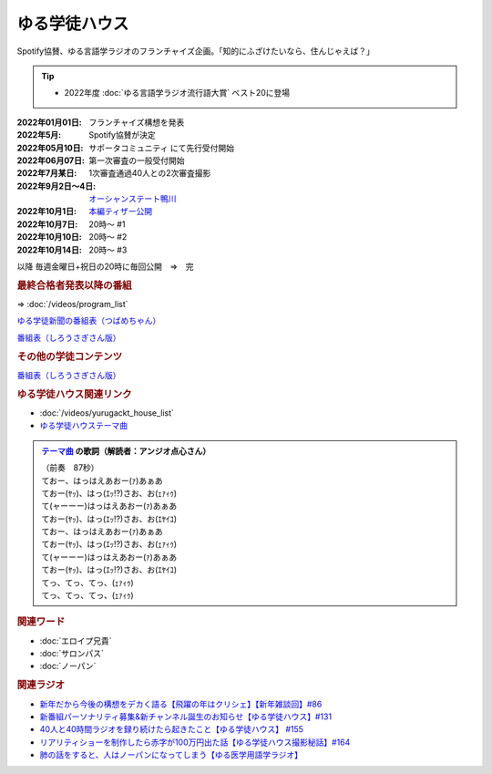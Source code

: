 ゆる学徒ハウス
==========================================
.. glossary::
    ゆる学徒ハウス : ゆ

Spotify協賛、ゆる言語学ラジオのフランチャイズ企画。「知的にふざけたいなら、住んじゃえば？」

.. tip:: 
  * 2022年度 :doc:`ゆる言語学ラジオ流行語大賞` ベスト20に登場

:2022年01月01日: フランチャイズ構想を発表
:2022年5月: Spotify協賛が決定
:2022年05月10日: サポータコミュニティ にて先行受付開始
:2022年06月07日: 第一次審査の一般受付開始
:2022年7月某日: 1次審査通過40人との2次審査撮影
:2022年9月2日～4日: `オーシャンステート鴨川 <https://uyamaresort.com/oceanstate/>`_ 
:2022年10月1日: `本編ティザー公開 <https://youtu.be/4MIjlweOzEU>`_ 
:2022年10月7日: 20時～ #1
:2022年10月10日: 20時～ #2
:2022年10月14日: 20時～ #3

以降 毎週金曜日+祝日の20時に毎回公開　⇒　完

.. rubric:: 最終合格者発表以降の番組

⇒ :doc:`/videos/program_list` 

.. image:: https://pbs.twimg.com/media/FpyqHvUaEAEuHEc?format=jpg&name=large
  :width: 40%

`ゆる学徒新聞の番組表（つばめちゃん） <https://twitter.com/tnmr_xx/status/1629364222797967361>`_ 


.. image:: https://pbs.twimg.com/media/Fl8D0cDagAAPN6z?format=jpg&name=medium
  :width: 40%

.. image:: https://pbs.twimg.com/media/Fl8D0tKagAEn-z3?format=jpg&name=medium
  :width: 40%

`番組表（しろうさぎさん版） <https://twitter.com/_ojimifi/status/1627595126402093057>`_ 

.. rubric:: その他の学徒コンテンツ

.. image:: https://pbs.twimg.com/media/FpZhI4xakAIARjo?format=jpg&name=medium
  :width: 40%

`番組表（しろうさぎさん版） <https://twitter.com/_ojimifi/status/1627595126402093057>`_ 

.. rubric:: ゆる学徒ハウス関連リンク
* :doc:`/videos/yurugackt_house_list` 
* `ゆる学徒ハウステーマ曲 <https://linkco.re/mR6DXrEZ>`_ 

.. admonition:: `テーマ曲 <https://linkco.re/mR6DXrEZ>`_ の歌詞（解読者：アンジオ点心さん）

  | （前奏　87秒）
  | ておー、はっはえあおー(ｧ)あぁあ
  | ておー(ﾔｯ)、はっ(ｴｯ!?)さお、お(ｪｧｨｩ)
  | て(ャーーー)はっはえあおー(ｧ)あぁあ
  | ておー(ﾔｯ)、はっ(ｴｯ!?)さお、お(ｴﾔｲﾕ)
  | ておー、はっはえあおー(ｧ)あぁあ
  | ておー(ﾔｯ)、はっ(ｴｯ!?)さお、お(ｪｧｨｩ)
  | て(ャーーー)はっはえあおー(ｧ)あぁあ
  | ておー(ﾔｯ)、はっ(ｴｯ!?)さお、お(ｴﾔｲﾕ)
  | てっ、てっ、てっ、(ｪｧｨｩ)
  | てっ、てっ、てっ、(ｪｧｨｩ)


.. rubric:: 関連ワード
* :doc:`エロイプ兄貴` 
* :doc:`サロンパス` 
* :doc:`ノーパン` 

.. rubric:: 関連ラジオ
* `新年だから今後の構想をデカく語る【飛躍の年はクリシェ】【新年雑談回】#86`_
* `新番組パーソナリティ募集&新チャンネル誕生のお知らせ【ゆる学徒ハウス】#131`_
* `40人と40時間ラジオを録り続けたら起きたこと【ゆる学徒ハウス】 #155`_
* `リアリティショーを制作したら赤字が100万円出た話【ゆる学徒ハウス撮影秘話】#164`_
* `肺の話をすると、人はノーパンになってしまう【ゆる医学用語学ラジオ】`_

.. _肺の話をすると、人はノーパンになってしまう【ゆる医学用語学ラジオ】: https://www.youtube.com/watch?v=Cf1zjAoBG_o
.. _新年だから今後の構想をデカく語る【飛躍の年はクリシェ】【新年雑談回】#86: https://www.youtube.com/watch?v=hyHkEbZDWmo
.. _40人と40時間ラジオを録り続けたら起きたこと【ゆる学徒ハウス】 #155: https://www.youtube.com/watch?v=5HUPJcw-YXA
.. _新番組パーソナリティ募集&新チャンネル誕生のお知らせ【ゆる学徒ハウス】#131: https://www.youtube.com/watch?v=oQHeErn4R3g
.. _リアリティショーを制作したら赤字が100万円出た話【ゆる学徒ハウス撮影秘話】#164: https://www.youtube.com/watch?v=3iPLkxD__X4

